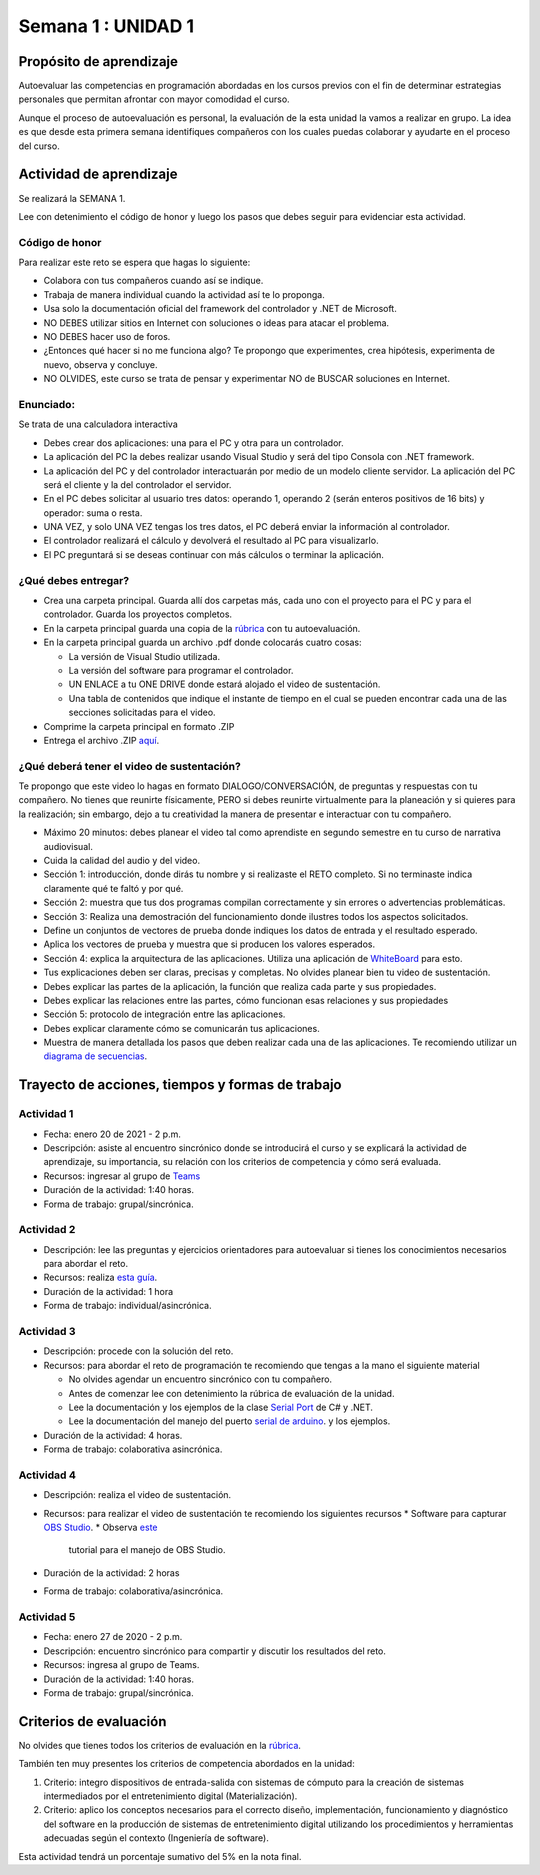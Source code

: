 Semana 1 : UNIDAD 1
====================

Propósito de aprendizaje
--------------------------

Autoevaluar las competencias en programación abordadas en los cursos previos
con el fin de determinar estrategias personales que permitan afrontar con
mayor comodidad el curso.

Aunque el proceso de autoevaluación es personal, la evaluación de la esta
unidad la vamos a realizar en grupo. La idea es que desde esta primera
semana identifiques compañeros con los cuales puedas colaborar y ayudarte
en el proceso del curso.

Actividad de aprendizaje
-------------------------

Se realizará la SEMANA 1.

Lee con detenimiento el código de honor y luego los pasos que debes seguir
para evidenciar esta actividad.

Código de honor
^^^^^^^^^^^^^^^^^^
Para realizar este reto se espera que hagas lo siguiente:

* Colabora con tus compañeros cuando así se indique.
* Trabaja de manera individual cuando la actividad así te lo proponga.
* Usa solo la documentación oficial del framework del controlador y .NET de Microsoft.
* NO DEBES utilizar sitios en Internet con soluciones o ideas para atacar el problema.
* NO DEBES hacer uso de foros.
* ¿Entonces qué hacer si no me funciona algo? Te propongo que experimentes, crea hipótesis,
  experimenta de nuevo, observa y concluye.
* NO OLVIDES, este curso se trata de pensar y experimentar NO de BUSCAR soluciones
  en Internet.


Enunciado: 
^^^^^^^^^^^
Se trata de una calculadora interactiva

* Debes crear dos aplicaciones: una para el PC y otra para un controlador.
* La aplicación del PC la debes realizar usando Visual Studio y será 
  del tipo Consola con .NET framework.
* La aplicación del PC y del controlador interactuarán por medio de un modelo
  cliente servidor. La aplicación del PC será el cliente y la del controlador el servidor.
* En el PC debes solicitar al usuario tres datos: operando 1, operando 2
  (serán enteros positivos de 16 bits) y operador: suma o resta.
* UNA VEZ, y solo UNA VEZ tengas los tres datos, el PC deberá enviar la información
  al controlador.
* El controlador realizará el cálculo y devolverá el resultado al PC para visualizarlo.
* El PC preguntará si se deseas continuar con más cálculos o terminar la aplicación.

¿Qué debes entregar?
^^^^^^^^^^^^^^^^^^^^^^

* Crea una carpeta principal. Guarda allí dos carpetas más, cada uno con el proyecto para el PC
  y para el controlador. Guarda los proyectos completos. 
* En la carpeta principal guarda una copia de la `rúbrica <https://auladigital.upb.edu.co/mod/page/view.php?id=691968>`__
  con tu autoevaluación.
* En la carpeta principal guarda un archivo .pdf donde colocarás cuatro cosas:
  
  * La versión de Visual Studio utilizada.
  * La versión del software para programar el controlador.
  * UN ENLACE a tu ONE DRIVE donde estará alojado el video de sustentación.
  * Una tabla de contenidos que indique el instante de tiempo en el cual se pueden encontrar
    cada una de las secciones solicitadas para el video.
* Comprime la carpeta principal en formato .ZIP
* Entrega el archivo .ZIP `aquí <https://auladigital.upb.edu.co/mod/assign/view.php?id=691967>`__.

¿Qué deberá tener el video de sustentación?
^^^^^^^^^^^^^^^^^^^^^^^^^^^^^^^^^^^^^^^^^^^^

Te propongo que este video lo hagas en formato DIALOGO/CONVERSACIÓN, 
de preguntas y respuestas con tu compañero. No tienes que reunirte físicamente, 
PERO si debes reunirte virtualmente para la planeación y si quieres para la realización;
sin embargo, dejo a tu creatividad la manera de presentar e interactuar
con tu compañero.

* Máximo 20 minutos: debes planear el video tal como aprendiste en segundo semestre
  en tu curso de narrativa audiovisual.
* Cuida la calidad del audio y del video.
* Sección 1: introducción, donde dirás tu nombre y si realizaste el RETO
  completo. Si no terminaste indica claramente qué te faltó y por qué.
* Sección 2: muestra que tus dos programas compilan correctamente y sin errores
  o advertencias problemáticas.
* Sección 3: Realiza una demostración del funcionamiento donde ilustres todos los
  aspectos solicitados.
* Define un conjuntos de vectores de prueba donde indiques los datos de entrada y el
  resultado esperado.
* Aplica los vectores de prueba y muestra que si producen los valores esperados.
* Sección 4: explica la arquitectura de las aplicaciones. Utiliza una
  aplicación de `WhiteBoard <https://www.microsoft.com/en-us/microsoft-365/microsoft-whiteboard/digital-whiteboard-app>`__
  para esto.
* Tus explicaciones deben ser claras, precisas y completas. No olvides planear 
  bien tu video de sustentación.
* Debes explicar las partes de la aplicación, la función que realiza cada parte y
  sus propiedades.
* Debes explicar las relaciones entre las partes, cómo funcionan esas relaciones y
  sus propiedades
* Sección 5: protocolo de integración entre las aplicaciones.
* Debes explicar claramente cómo se comunicarán tus aplicaciones.
* Muestra de manera detallada los pasos que deben realizar cada una de las aplicaciones.
  Te recomiendo utilizar un `diagrama de secuencias <https://en.wikipedia.org/wiki/Sequence_diagram#:~:text=A%20sequence%20diagram%20shows%20object,the%20functionality%20of%20the%20scenario.>`__.

Trayecto de acciones, tiempos y formas de trabajo
---------------------------------------------------

Actividad 1
^^^^^^^^^^^^^^^^^^^^^^

* Fecha: enero 20 de 2021 - 2 p.m.
* Descripción: asiste al encuentro sincrónico donde se introducirá el curso y se
  explicará la actividad de aprendizaje, su importancia, su relación con los
  criterios de competencia y cómo será evaluada.
* Recursos: ingresar al grupo de `Teams <https://teams.microsoft.com/l/team/19%3a919658982cb4457e85d706bad345b5dc%40thread.tacv2/conversations?groupId=16c098de-d737-4b8a-839d-8faf7400b06e&tenantId=618bab0f-20a4-4de3-a10c-e20cee96bb35>`__
* Duración de la actividad: 1:40 horas.
* Forma de trabajo: grupal/sincrónica.

Actividad 2
^^^^^^^^^^^^^^^^^^^^^^^^^^^^
* Descripción: lee las preguntas y ejercicios orientadores para autoevaluar si tienes
  los conocimientos necesarios para abordar el reto.
* Recursos: realiza `esta guía <https://docs.google.com/presentation/d/1dJEfVysAZUY0561bICTVKtmZg8D6Ix8klRKGw6DZTp4/edit?usp=sharing>`__.
* Duración de la actividad: 1 hora
* Forma de trabajo: individual/asincrónica.

Actividad 3
^^^^^^^^^^^^^^^^^^^^^
* Descripción: procede con la solución del reto.
* Recursos: para abordar el reto de programación te recomiendo que tengas a la mano el siguiente material
  
  * No olvides agendar un encuentro sincrónico con tu compañero.
  * Antes de comenzar lee con detenimiento la rúbrica de evaluación de la unidad.
  * Lee la documentación y los ejemplos de la clase `Serial Port <https://docs.microsoft.com/en-us/dotnet/api/system.io.ports.serialport?view=netframework-4.8>`__
    de C# y .NET.
  * Lee la documentación del manejo del puerto `serial de arduino <https://www.arduino.cc/reference/en/language/functions/communication/serial/>`__.
    y los ejemplos.

* Duración de la actividad: 4 horas. 
* Forma de trabajo: colaborativa asincrónica.

Actividad 4
^^^^^^^^^^^^^^^^^^^^^^^^^
* Descripción: realiza el video de sustentación.
* Recursos: para realizar el video de sustentación te recomiendo los siguientes recursos
  * Software para capturar `OBS Studio <https://obsproject.com/>`__.
  * Observa `este <https://www.youtube.com/watch?time_continue=3&v=1tuJjI7dhw0>`__
    tutorial para el manejo de OBS Studio.
* Duración de la actividad: 2 horas
* Forma de trabajo: colaborativa/asincrónica.

Actividad 5
^^^^^^^^^^^^^^^^^^^^^^^^^^^^^
* Fecha: enero 27 de 2020 - 2 p.m.
* Descripción: encuentro sincrónico para compartir y discutir los resultados del reto.
* Recursos: ingresa al grupo de Teams.
* Duración de la actividad: 1:40 horas.
* Forma de trabajo: grupal/sincrónica.

Criterios de evaluación
------------------------
No olvides que tienes todos los criterios de evaluación
en la `rúbrica <https://auladigital.upb.edu.co/mod/page/view.php?id=691968>`__.

También ten muy presentes los criterios de competencia abordados en la unidad: 

1. Criterio: integro dispositivos de entrada-salida con sistemas de cómputo para la
   creación de sistemas intermediados por el entretenimiento digital (Materialización).

2. Criterio: aplico los conceptos necesarios para el correcto diseño, implementación,
   funcionamiento y 
   diagnóstico del software en la producción de sistemas de entretenimiento digital utilizando los procedimientos y herramientas adecuadas según el contexto (Ingeniería de software).

Esta actividad tendrá un porcentaje sumativo del 5% en la nota final.
